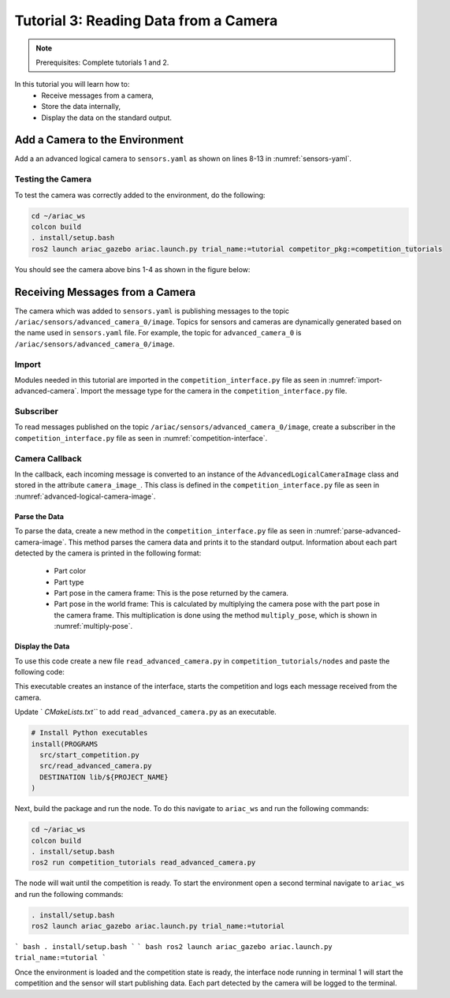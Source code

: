 
.. _TUTORIAL_3:

======================================
Tutorial 3: Reading Data from a Camera
======================================

.. note::
  Prerequisites: Complete tutorials 1 and 2.


In this tutorial you will learn how to:
  - Receive messages from a camera, 
  - Store the data internally,
  - Display the data on the standard output.


Add a Camera to the Environment
--------------------------------

Add a an advanced logical camera to  ``sensors.yaml`` as shown on lines 8-13 in :numref:`sensors-yaml`. 

.. code-block:: yaml
    :caption: sensors.yaml
    :name: sensors-yaml
    :emphasize-lines: 8, 9, 10, 11, 12, 13
    :linenos:
    
    sensors:
      breakbeam_0:
        type: break_beam
        visualize_fov: true
        pose:
          xyz: [-0.36, 3.5, 0.88]
          rpy: [0, 0, pi]
      advanced_camera_0:
        type: advanced_logical_camera
        visualize_fov: true
        pose:
          xyz: [-2.286, 2.96, 1.8]
          rpy: [pi, pi/2, 0]




Testing the Camera
^^^^^^^^^^^^^^^^^^

To test  the camera was correctly added to the environment, do the following:

.. code-block:: bash

  cd ~/ariac_ws
  colcon build
  . install/setup.bash
  ros2 launch ariac_gazebo ariac.launch.py trial_name:=tutorial competitor_pkg:=competition_tutorials


You should see the camera above bins 1-4 as shown in the figure below:

.. figure:: ../images/tutorial3/advanced_camera_0.jpg
   :scale: 70 %
   :align: center
   :figclass: align-center
   :class: with-shadow

Receiving Messages from a Camera
---------------------------------

The camera which was added to ``sensors.yaml`` is publishing messages to the topic ``/ariac/sensors/advanced_camera_0/image``. Topics for sensors and cameras are dynamically generated based on the name used in ``sensors.yaml`` file. For example, the topic for ``advanced_camera_0`` is ``/ariac/sensors/advanced_camera_0/image``.

Import
^^^^^^
Modules needed in this tutorial are imported in the ``competition_interface.py`` file as seen in :numref:`import-advanced-camera`.
Import the message type for the camera in the ``competition_interface.py`` file.

.. code-block:: python
    :caption: Module Imports
    :name: import-advanced-camera
    
    # Import the message type AdvancedLogicalCameraImage
    from ariac_msgs.msg import AdvancedLogicalCameraImage as AdvancedLogicalCameraImageMsg
    # Import the message type PartPose
    from ariac_msgs.msg import PartPose as PartPoseMsg
    # For KDL transformations
    import PyKDL
    # For defining poses
    from geometry_msgs.msg import Pose



Subscriber
^^^^^^^^^^

To read messages published on the topic ``/ariac/sensors/advanced_camera_0/image``, create a subscriber in the ``competition_interface.py`` file as seen in :numref:`competition-interface`.

.. code-block:: python
    :caption: Subscriber to the Camera Topic
    :name: competition-interface
    
    class CompetitionInterface(Node):

      ...

      def __init__(self):
          super().__init__('competition_interface')

          ...

          # Subscriber to the logical camera topic
          self.advanced_camera0_sub = self.create_subscription(
              AdvancedLogicalCameraImageMsg,
              '/ariac/sensors/advanced_camera_0/image',
              self.advanced_camera0_cb,
              qos_profile_sensor_data)

          # An instance of the AdvancedLogicalCameraImage class
          self.camera_image_ = None

Camera Callback
^^^^^^^^^^^^^^^

.. code-block:: python
    :caption: Subscriber Callback
    
    def advanced_camera0_cb(self, msg: AdvancedLogicalCameraImageMsg):
        '''Callback for the topic /ariac/sensors/advanced_camera_0/image

        Arguments:
            msg -- AdvancedLogicalCameraImage message
        '''
        self.camera_image_ = AdvancedLogicalCameraImage(msg)

In the callback, each incoming message is converted to an instance of the ``AdvancedLogicalCameraImage`` class and stored in the attribute ``camera_image_``. This class is defined in the ``competition_interface.py`` file as seen in :numref:`advanced-logical-camera-image`.

.. code-block:: python
    :caption: AdvancedLogicalCameraImage Class
    :name: advanced-logical-camera-image
    
    class AdvancedLogicalCameraImage:
      def __init__(self, msg: AdvancedLogicalCameraImageMsg) -> None:
        self.part_poses = msg.part_poses
        self.tray_poses = msg.tray_poses
        self.sensor_pose = msg.sensor_pose


Parse the Data
=================

To parse the data, create a new method in the ``competition_interface.py`` file as seen in :numref:`parse-advanced-camera-image`.
This method parses the camera data and prints it to the standard output. Information about each part detected by the camera is printed in the following format:

  - Part color
  - Part type
  - Part pose in the camera frame: This is the pose returned by the camera.
  - Part pose in the world frame: This is calculated by multiplying the camera pose with the part pose in the camera frame. This multiplication is done using the method ``multiply_pose``, which is shown in :numref:`multiply-pose`.

.. code-block:: python
    :caption: Parse AdvancedLogicalCameraImage Instance
    :name: parse-advanced-camera-image
    
    def parse_advanced_camera_image(self, image: AdvancedLogicalCameraImage):
        output = '\n\n==========================\n'
        
        sensor_pose: Pose = image.sensor_pose
        
        part_pose: PartPoseMsg
        for part_pose in image.part_poses:
            part_color = CompetitionInterface.part_colors_[part_pose.part.color].capitalize()
            part_color_emoji = CompetitionInterface.part_colors_emoji_[part_pose.part.color]
            part_type = CompetitionInterface.part_types_[part_pose.part.type].capitalize()
            output += f'Part: {part_color_emoji} {part_color} {part_type}\n'
            output += '==========================\n'
            output += 'Camera Frame\n'
            output += '==========================\n'
            position = f'x: {part_pose.pose.position.x}\n\t\ty: {part_pose.pose.position.y}\n\t\tz: {part_pose.pose.position.z}'
            orientation = f'x: {part_pose.pose.orientation.x}\n\t\ty: {part_pose.pose.orientation.y}\n\t\tz: {part_pose.pose.orientation.z}\n\t\tw: {part_pose.pose.orientation.w}'

            output += '\tPosition:\n'
            output += f'\t\t{position}\n'
            output += '\tOrientation:\n'
            output += f'\t\t{orientation}\n'
            output += '==========================\n'
            output += 'World Frame\n'
            output += '==========================\n'
            part_world_pose = self.multiply_pose(sensor_pose, part_pose.pose)
            position = f'x: {part_world_pose.position.x}\n\t\ty: {part_world_pose.position.y}\n\t\tz: {part_world_pose.position.z}'
            orientation = f'x: {part_world_pose.orientation.x}\n\t\ty: {part_world_pose.orientation.y}\n\t\tz: {part_world_pose.orientation.z}\n\t\tw: {part_world_pose.orientation.w}'

            output += '\tPosition:\n'
            output += f'\t\t{position}\n'
            output += '\tOrientation:\n'
            output += f'\t\t{orientation}\n'
            output += '==========================\n'
        
        return output

.. code-block:: python
    :caption: Transform using KDL frames
    :name: multiply-pose
    
    def multiply_pose(self, pose1: Pose, pose2: Pose):
        '''
        Use KDL to multiply two poses together.

        Args:
            pose1 (Pose): Pose of the first frame
            pose2 (Pose): Pose of the second frame

        Returns:
            Pose: Pose of the resulting frame
        '''
        
        frame1 = PyKDL.Frame(PyKDL.Rotation.Quaternion(pose1.orientation.x, 
                                                       pose1.orientation.y, 
                                                       pose1.orientation.z, 
                                                       pose1.orientation.w), 
                             PyKDL.Vector(pose1.position.x, pose1.position.y, pose1.position.z))
        
        frame2 = PyKDL.Frame(PyKDL.Rotation.Quaternion(pose2.orientation.x, 
                                                       pose2.orientation.y, 
                                                       pose2.orientation.z, 
                                                       pose2.orientation.w), 
                             PyKDL.Vector(pose2.position.x, pose2.position.y, pose2.position.z))
        
        frame3: PyKDL.Frame = frame1 * frame2
        
        # return the resulting pose from frame3
        tf2 = Pose()
        tf2.position.x = frame3.p.x()
        tf2.position.y = frame3.p.y()
        tf2.position.z = frame3.p.z()
        tf2.orientation.x = frame3.M.GetQuaternion()[0]
        tf2.orientation.y = frame3.M.GetQuaternion()[1]
        tf2.orientation.z = frame3.M.GetQuaternion()[2]
        tf2.orientation.w = frame3.M.GetQuaternion()[3]
        
        return tf2


Display the Data
=================
To use this code create a new file ``read_advanced_camera.py`` in ``competition_tutorials/nodes`` and paste the following code:

.. code-block:: python
    :caption: Display Camera Data
    
    #!/usr/bin/env python3

    import rclpy
    from ariac_tutorials.competition_interface import CompetitionInterface

    def main(args=None):
      rclpy.init(args=args)
      interface = CompetitionInterface()
      interface.start_competition()

      while rclpy.ok():
        try:
          rclpy.spin_once(interface)    
          interface.camera_images_ is not None:
            interface.get_logger().info(interface.parse_advanced_camera_image(interface.camera_image_), throttle_duration_sec=2.0)
        except KeyboardInterrupt:
          break

      interface.destroy_node()
      rclpy.shutdown()


    if __name__ == '__main__':
        main()



This executable creates an instance of the interface, starts the competition and logs each message received from the camera.

Update ` `CMakeLists.txt``` to add ``read_advanced_camera.py`` as an executable.

.. code-block:: cmake

  # Install Python executables
  install(PROGRAMS
    src/start_competition.py
    src/read_advanced_camera.py
    DESTINATION lib/${PROJECT_NAME}
  )


Next, build the package and run the node. To do this navigate to ``ariac_ws`` and run the following commands:


.. code-block:: bash

  cd ~/ariac_ws
  colcon build
  . install/setup.bash
  ros2 run competition_tutorials read_advanced_camera.py


The node will wait until the competition is ready. To start the environment open a second terminal navigate to ``ariac_ws`` and run the following commands:

.. code-block:: bash

  . install/setup.bash
  ros2 launch ariac_gazebo ariac.launch.py trial_name:=tutorial


``` bash
. install/setup.bash
```
``` bash
ros2 launch ariac_gazebo ariac.launch.py trial_name:=tutorial
```

Once the environment is loaded and the competition state is ready, the interface node running in terminal 1 will start the competition and the sensor will start publishing data.
Each part detected by the camera will be logged to the terminal.